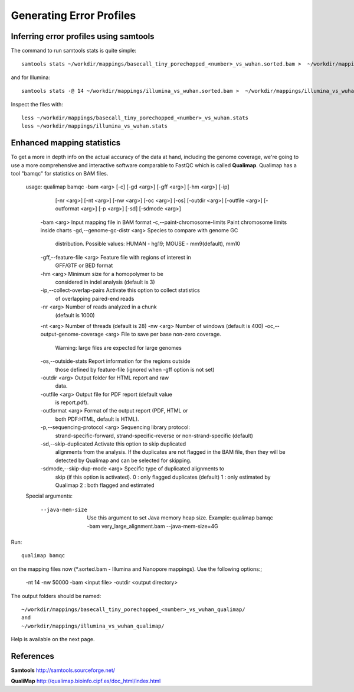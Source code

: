 
Generating Error Profiles
-------------------------

Inferring error profiles using samtools
^^^^^^^^^^^^^^^^^^^^^^^^^^^^^^^^^^^^^^^
The command to run samtools stats is quite simple::

  samtools stats ~/workdir/mappings/basecall_tiny_porechopped_<number>_vs_wuhan.sorted.bam >  ~/workdir/mappings/basecall_tiny_porechopped_<number>_vs_wuhan.stats

and for Illumina::

  samtools stats -@ 14 ~/workdir/mappings/illumina_vs_wuhan.sorted.bam >  ~/workdir/mappings/illumina_vs_wuhan.stats
  
Inspect the files with::

  less ~/workdir/mappings/basecall_tiny_porechopped_<number>_vs_wuhan.stats
  less ~/workdir/mappings/illumina_vs_wuhan.stats

Enhanced mapping statistics
^^^^^^^^^^^^^^^^^^^^^^^^^^^

To get a more in depth info on the actual accuracy of the data at hand, including the genome coverage, we're going to use a more comprehensive and interactive software comparable to FastQC which is called **Qualimap**. Qualimap has a tool "bamqc" for statistics on BAM files.


	usage: qualimap bamqc -bam <arg> [-c] [-gd <arg>] [-gff <arg>] [-hm <arg>] [-ip]
	       [-nr <arg>] [-nt <arg>] [-nw <arg>] [-oc <arg>] [-os] [-outdir <arg>]
	       [-outfile <arg>] [-outformat <arg>] [-p <arg>] [-sd] [-sdmode <arg>]
	 -bam <arg>                           Input mapping file in BAM format
	 -c,--paint-chromosome-limits         Paint chromosome limits inside charts
	 -gd,--genome-gc-distr <arg>          Species to compare with genome GC
					      distribution. Possible values: HUMAN -
					      hg19; MOUSE - mm9(default), mm10
	 -gff,--feature-file <arg>            Feature file with regions of interest in
					      GFF/GTF or BED format
	 -hm <arg>                            Minimum size for a homopolymer to be
					      considered in indel analysis (default is
					      3)
	 -ip,--collect-overlap-pairs          Activate this option to collect statistics
					      of overlapping paired-end reads
	 -nr <arg>                            Number of reads analyzed in a chunk
					      (default is 1000)
	 -nt <arg>                            Number of threads (default is 28)
	 -nw <arg>                            Number of windows (default is 400)
	 -oc,--output-genome-coverage <arg>   File to save per base non-zero coverage.
					      Warning: large files are expected for
					      large genomes
	 -os,--outside-stats                  Report information for the regions outside
					      those defined by feature-file  (ignored
					      when -gff option is not set)
	 -outdir <arg>                        Output folder for HTML report and raw
					      data.
	 -outfile <arg>                       Output file for PDF report (default value
					      is report.pdf).
	 -outformat <arg>                     Format of the output report (PDF, HTML or
					      both PDF:HTML, default is HTML).
	 -p,--sequencing-protocol <arg>       Sequencing library protocol:
					      strand-specific-forward,
					      strand-specific-reverse or
					      non-strand-specific (default)
	 -sd,--skip-duplicated                Activate this option to skip duplicated
					      alignments from the analysis. If the
					      duplicates are not flagged in the BAM
					      file, then they will be detected by
					      Qualimap and can be selected for skipping.
	 -sdmode,--skip-dup-mode <arg>        Specific type of duplicated alignments to
					      skip (if this option is activated).
					      0 : only flagged duplicates (default)
					      1 : only estimated by Qualimap
					      2 : both flagged and estimated



	Special arguments: 

	    --java-mem-size  Use this argument to set Java memory heap size. Example:
			     qualimap bamqc -bam very_large_alignment.bam --java-mem-size=4G

Run::

  qualimap bamqc
  
on the mapping files now (*.sorted.bam - Illumina and Nanopore mappings). Use the following options:;

  -nt 14
  -nw 50000
  -bam <input file>
  -outdir <output directory>
  
The output folders should be named::
  
  ~/workdir/mappings/basecall_tiny_porechopped_<number>_vs_wuhan_qualimap/
  and
  ~/workdir/mappings/illumina_vs_wuhan_qualimap/

Help is available on the next page.


References
^^^^^^^^^^

**Samtools** http://samtools.sourceforge.net/

**QualiMap** http://qualimap.bioinfo.cipf.es/doc_html/index.html
